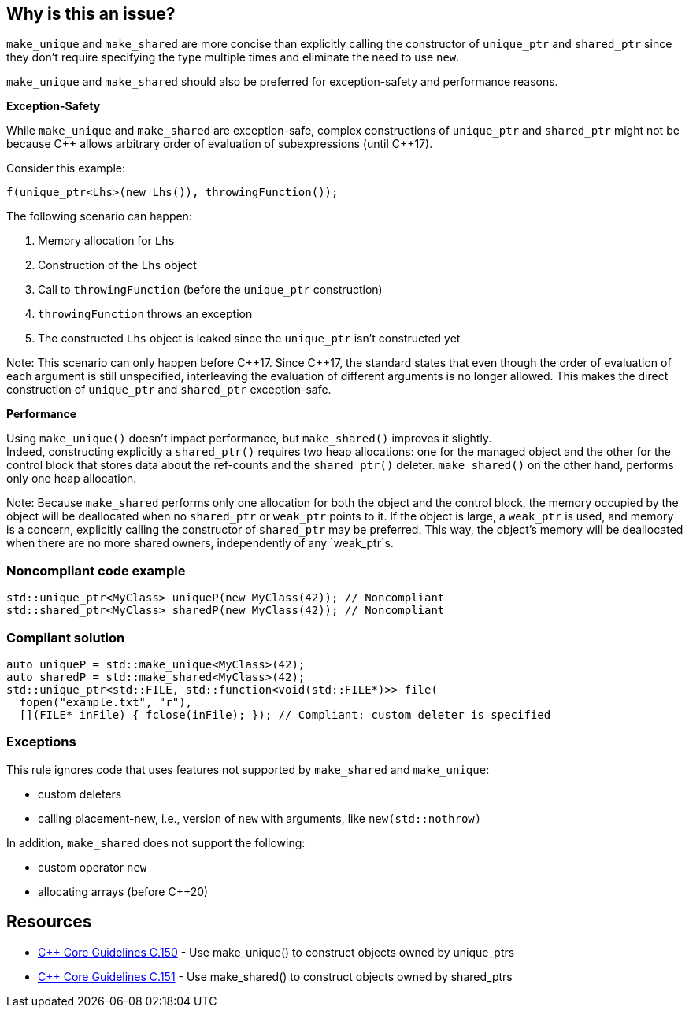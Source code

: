 == Why is this an issue?

`make_unique` and `make_shared` are more concise than explicitly calling the constructor of `unique_ptr` and `shared_ptr` since they don't require specifying the type multiple times and eliminate the need to use `new`.

`make_unique` and `make_shared` should also be preferred for exception-safety and performance reasons.

*Exception-Safety*

While `make_unique` and `make_shared` are exception-safe, complex constructions of `unique_ptr` and `shared_ptr` might not be because {cpp} allows arbitrary order of evaluation of subexpressions (until {cpp}17).

Consider this example:

----
f(unique_ptr<Lhs>(new Lhs()), throwingFunction());
----

The following scenario can happen:

. Memory allocation for `Lhs`
. Construction of the `Lhs` object
. Call to `throwingFunction` (before the `unique_ptr` construction)
. `throwingFunction` throws an exception
. The constructed `Lhs` object is leaked since the `unique_ptr` isn't constructed yet

Note: This scenario can only happen before {cpp}17. Since {cpp}17, the standard states that even though the order of evaluation of each argument is still unspecified, interleaving the evaluation of different arguments is no longer allowed. This makes the direct construction of `unique_ptr` and `shared_ptr` exception-safe.

*Performance*

Using `make_unique()` doesn't impact performance, but `make_shared()` improves it slightly. +
Indeed, constructing explicitly a `shared_ptr()` requires two heap allocations: one for the managed object and the other for the control block that stores data about the ref-counts and the `shared_ptr()` deleter. `make_shared()` on the other hand, performs only one heap allocation.

Note: Because `make_shared` performs only one allocation for both the object and the control block, the memory occupied by the object will be deallocated when no `shared_ptr` or `weak_ptr` points to it. If the object is large, a `weak_ptr` is used, and memory is a concern, explicitly calling the constructor of `shared_ptr` may be preferred. This way, the object's memory will be deallocated when there are no more shared owners, independently of any `weak_ptr`s.

=== Noncompliant code example

[source,cpp]
----
std::unique_ptr<MyClass> uniqueP(new MyClass(42)); // Noncompliant
std::shared_ptr<MyClass> sharedP(new MyClass(42)); // Noncompliant
----


=== Compliant solution

[source,cpp]
----
auto uniqueP = std::make_unique<MyClass>(42);
auto sharedP = std::make_shared<MyClass>(42);
std::unique_ptr<std::FILE, std::function<void(std::FILE*)>> file(
  fopen("example.txt", "r"),
  [](FILE* inFile) { fclose(inFile); }); // Compliant: custom deleter is specified
----


=== Exceptions

This rule ignores code that uses features not supported by `make_shared` and `make_unique`:

* custom deleters
* calling placement-new, i.e., version of `new` with arguments, like `new(std::nothrow)`

In addition, `make_shared` does not support the following:

* custom operator `new`
* allocating arrays (before {cpp}20)

== Resources

* https://github.com/isocpp/CppCoreGuidelines/blob/c553535fb8dda2839d13ab5f807ffbc66b63d67b/CppCoreGuidelines.md#c150-use-make_unique-to-construct-objects-owned-by-unique_ptrs[{cpp} Core Guidelines C.150] - Use make_unique() to construct objects owned by unique_ptrs
* https://github.com/isocpp/CppCoreGuidelines/blob/c553535fb8dda2839d13ab5f807ffbc66b63d67b/CppCoreGuidelines.md#c151-use-make_shared-to-construct-objects-owned-by-shared_ptrs[{cpp} Core Guidelines C.151] - Use make_shared() to construct objects owned by shared_ptrs

ifdef::env-github,rspecator-view[]

'''
== Implementation Specification
(visible only on this page)

=== Message

Use "(make_unique/make_shared)" instead.


endif::env-github,rspecator-view[]
